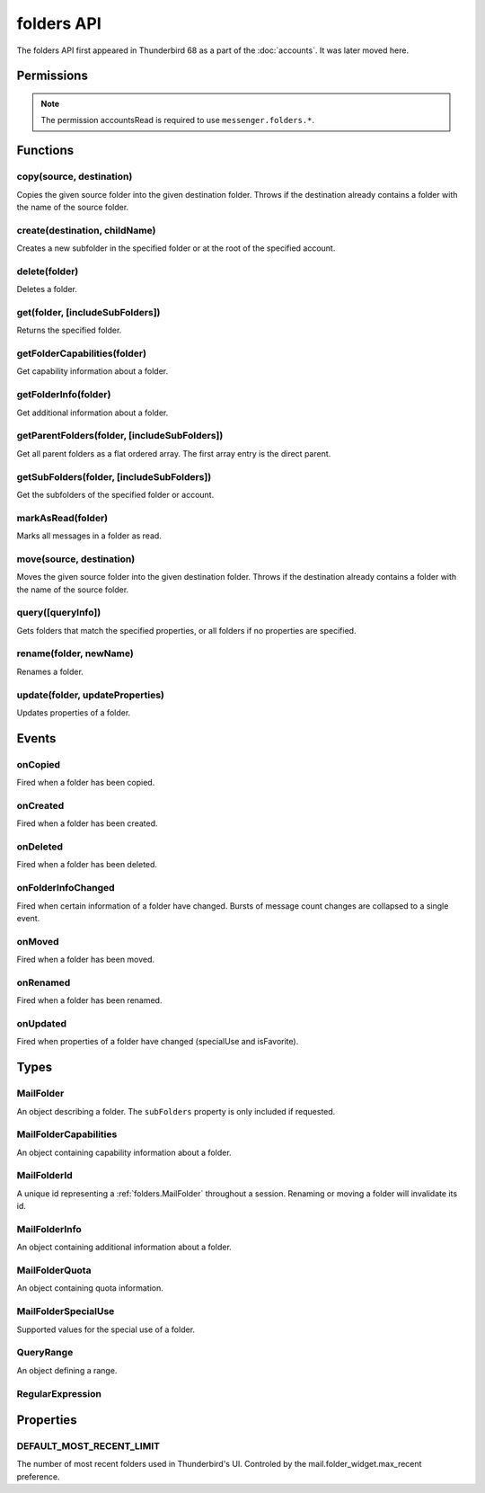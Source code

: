 .. _folders_api:

===========
folders API
===========

The folders API first appeared in Thunderbird 68 as a part of the
:doc:`accounts`. It was later moved here.

.. role:: permission

.. role:: value

.. role:: code

.. rst-class:: api-main-section

Permissions
===========

.. api-member::
   :name: :permission:`accountsFolders`

   Create, rename, or delete your mail account folders

.. rst-class:: api-permission-info

.. note::

   The permission :permission:`accountsRead` is required to use ``messenger.folders.*``.

.. rst-class:: api-main-section

Functions
=========

.. _folders.copy:

copy(source, destination)
-------------------------

.. api-section-annotation-hack:: -- [Added in TB 91]

Copies the given source folder into the given destination folder. Throws if the destination already contains a folder with the name of the source folder.

.. api-header::
   :label: Parameters

   
   .. api-member::
      :name: ``source``
      :type: (:ref:`folders.MailFolderId`)
   
   
   .. api-member::
      :name: ``destination``
      :type: (:ref:`folders.MailFolderId`)
   

.. api-header::
   :label: Return type (`Promise`_)

   
   .. api-member::
      :type: :ref:`folders.MailFolder`
   
   
   .. _Promise: https://developer.mozilla.org/en-US/docs/Web/JavaScript/Reference/Global_Objects/Promise

.. api-header::
   :label: Required permissions

   - :permission:`accountsRead`
   - :permission:`accountsFolders`

.. _folders.create:

create(destination, childName)
------------------------------

.. api-section-annotation-hack:: 

Creates a new subfolder in the specified folder or at the root of the specified account.

.. api-header::
   :label: Parameters

   
   .. api-member::
      :name: ``destination``
      :type: (:ref:`folders.MailFolderId`)
   
   
   .. api-member::
      :name: ``childName``
      :type: (string)
   

.. api-header::
   :label: Return type (`Promise`_)

   
   .. api-member::
      :type: :ref:`folders.MailFolder`
   
   
   .. _Promise: https://developer.mozilla.org/en-US/docs/Web/JavaScript/Reference/Global_Objects/Promise

.. api-header::
   :label: Required permissions

   - :permission:`accountsRead`
   - :permission:`accountsFolders`

.. _folders.delete:

delete(folder)
--------------

.. api-section-annotation-hack:: 

Deletes a folder.

.. api-header::
   :label: Parameters

   
   .. api-member::
      :name: ``folder``
      :type: (:ref:`folders.MailFolderId`)
   

.. api-header::
   :label: Required permissions

   - :permission:`accountsRead`
   - :permission:`accountsFolders`
   - :permission:`messagesDelete`

.. _folders.get:

get(folder, [includeSubFolders])
--------------------------------

.. api-section-annotation-hack:: -- [Added in TB 121]

Returns the specified folder.

.. api-header::
   :label: Parameters

   
   .. api-member::
      :name: ``folder``
      :type: (:ref:`folders.MailFolderId`)
   
   
   .. api-member::
      :name: [``includeSubFolders``]
      :type: (boolean, optional)
      
      Specifies whether the returned :ref:`folders.MailFolder` object should include all its nested subfolders . Defaults to :value:`true`.
   

.. api-header::
   :label: Return type (`Promise`_)

   
   .. api-member::
      :type: :ref:`folders.MailFolder`
   
   
   .. _Promise: https://developer.mozilla.org/en-US/docs/Web/JavaScript/Reference/Global_Objects/Promise

.. api-header::
   :label: Required permissions

   - :permission:`accountsRead`

.. _folders.getFolderCapabilities:

getFolderCapabilities(folder)
-----------------------------

.. api-section-annotation-hack:: -- [Added in TB 121]

Get capability information about a folder.

.. api-header::
   :label: Parameters

   
   .. api-member::
      :name: ``folder``
      :type: (:ref:`folders.MailFolderId`)
   

.. api-header::
   :label: Return type (`Promise`_)

   
   .. api-member::
      :type: :ref:`folders.MailFolderCapabilities`
   
   
   .. _Promise: https://developer.mozilla.org/en-US/docs/Web/JavaScript/Reference/Global_Objects/Promise

.. api-header::
   :label: Required permissions

   - :permission:`accountsRead`

.. _folders.getFolderInfo:

getFolderInfo(folder)
---------------------

.. api-section-annotation-hack:: -- [Added in TB 91]

Get additional information about a folder.

.. api-header::
   :label: Parameters

   
   .. api-member::
      :name: ``folder``
      :type: (:ref:`folders.MailFolderId`)
   

.. api-header::
   :label: Return type (`Promise`_)

   
   .. api-member::
      :type: :ref:`folders.MailFolderInfo`
   
   
   .. _Promise: https://developer.mozilla.org/en-US/docs/Web/JavaScript/Reference/Global_Objects/Promise

.. api-header::
   :label: Required permissions

   - :permission:`accountsRead`

.. _folders.getParentFolders:

getParentFolders(folder, [includeSubFolders])
---------------------------------------------

.. api-section-annotation-hack:: -- [Added in TB 91]

Get all parent folders as a flat ordered array. The first array entry is the direct parent.

.. api-header::
   :label: Parameters

   
   .. api-member::
      :name: ``folder``
      :type: (:ref:`folders.MailFolderId`)
   
   
   .. api-member::
      :name: [``includeSubFolders``]
      :type: (boolean, optional)
      
      Specifies whether the returned :ref:`folders.MailFolder` object for each parent folder should include its nested subfolders . Defaults to :value:`false`.
   

.. api-header::
   :label: Return type (`Promise`_)

   
   .. api-member::
      :type: array of :ref:`folders.MailFolder`
   
   
   .. _Promise: https://developer.mozilla.org/en-US/docs/Web/JavaScript/Reference/Global_Objects/Promise

.. api-header::
   :label: Required permissions

   - :permission:`accountsRead`

.. _folders.getSubFolders:

getSubFolders(folder, [includeSubFolders])
------------------------------------------

.. api-section-annotation-hack:: -- [Added in TB 91]

Get the subfolders of the specified folder or account.

.. api-header::
   :label: Parameters

   
   .. api-member::
      :name: ``folder``
      :type: (:ref:`folders.MailFolderId`)
   
   
   .. api-member::
      :name: [``includeSubFolders``]
      :type: (boolean, optional)
      
      Specifies whether the returned :ref:`folders.MailFolder` object for each direct subfolder should also include all its nested subfolders . Defaults to :value:`true`.
   

.. api-header::
   :label: Return type (`Promise`_)

   
   .. api-member::
      :type: array of :ref:`folders.MailFolder`
   
   
   .. _Promise: https://developer.mozilla.org/en-US/docs/Web/JavaScript/Reference/Global_Objects/Promise

.. api-header::
   :label: Required permissions

   - :permission:`accountsRead`

.. _folders.markAsRead:

markAsRead(folder)
------------------

.. api-section-annotation-hack:: -- [Added in TB 121]

Marks all messages in a folder as read.

.. api-header::
   :label: Parameters

   
   .. api-member::
      :name: ``folder``
      :type: (:ref:`folders.MailFolderId`)
   

.. api-header::
   :label: Required permissions

   - :permission:`accountsRead`
   - :permission:`accountsFolders`

.. _folders.move:

move(source, destination)
-------------------------

.. api-section-annotation-hack:: -- [Added in TB 91]

Moves the given source folder into the given destination folder. Throws if the destination already contains a folder with the name of the source folder.

.. api-header::
   :label: Parameters

   
   .. api-member::
      :name: ``source``
      :type: (:ref:`folders.MailFolderId`)
   
   
   .. api-member::
      :name: ``destination``
      :type: (:ref:`folders.MailFolderId`)
   

.. api-header::
   :label: Return type (`Promise`_)

   
   .. api-member::
      :type: :ref:`folders.MailFolder`
   
   
   .. _Promise: https://developer.mozilla.org/en-US/docs/Web/JavaScript/Reference/Global_Objects/Promise

.. api-header::
   :label: Required permissions

   - :permission:`accountsRead`
   - :permission:`accountsFolders`

.. _folders.query:

query([queryInfo])
------------------

.. api-section-annotation-hack:: -- [Added in TB 121]

Gets folders that match the specified properties, or all folders if no properties are specified.

.. api-header::
   :label: Parameters

   
   .. api-member::
      :name: [``queryInfo``]
      :type: (object, optional)
      
      .. api-member::
         :name: [``accountId``]
         :type: (:ref:`accounts.MailAccountId`, optional)
         
         Limits the search to folders of the account with the specified id.
      
      
      .. api-member::
         :name: [``canAddMessages``]
         :type: (boolean, optional)
         
         Whether the folder supports adding new messages, or not.
      
      
      .. api-member::
         :name: [``canAddSubfolders``]
         :type: (boolean, optional)
         
         Whether the folder supports adding new subfolders, or not.
      
      
      .. api-member::
         :name: [``canBeDeleted``]
         :type: (boolean, optional)
         
         Whether the folder can be deleted, or not.
      
      
      .. api-member::
         :name: [``canBeRenamed``]
         :type: (boolean, optional)
         
         Whether the folder can be renamed, or not.
      
      
      .. api-member::
         :name: [``canDeleteMessages``]
         :type: (boolean, optional)
         
         Whether the folder supports deleting messages, or not.
      
      
      .. api-member::
         :name: [``folderId``]
         :type: (:ref:`folders.MailFolderId`, optional)
         
         Limits the search to the folder with the specified id.
      
      
      .. api-member::
         :name: [``hasMessages``]
         :type: (boolean or :ref:`folders.QueryRange`, optional)
         
         Whether the folder (excluding subfolders) contains messages, or not. Supports to specify a :ref:`folders.QueryRange` (min/max) instead of a simple boolean value (none/some).
      
      
      .. api-member::
         :name: [``hasNewMessages``]
         :type: (boolean or :ref:`folders.QueryRange`, optional)
         
         Whether the folder (excluding subfolders) contains new messages, or not. Supports to specify a :ref:`folders.QueryRange` (min/max) instead of a simple boolean value (none/some).
      
      
      .. api-member::
         :name: [``hasSubFolders``]
         :type: (boolean or :ref:`folders.QueryRange`, optional)
         
         Whether the folder has subfolders, or not. Supports to specify a :ref:`folders.QueryRange` (min/max) instead of a simple boolean value (none/some).
      
      
      .. api-member::
         :name: [``hasUnreadMessages``]
         :type: (boolean or :ref:`folders.QueryRange`, optional)
         
         Whether the folder (excluding subfolders) contains unread messages, or not. Supports to specify a :ref:`folders.QueryRange` (min/max) instead of a simple boolean value (none/some).
      
      
      .. api-member::
         :name: [``isFavorite``]
         :type: (boolean, optional)
         
         Whether the folder is a favorite folder, or not.
      
      
      .. api-member::
         :name: [``isRoot``]
         :type: (boolean, optional)
         
         Whether the folder is a root folder, or not.
      
      
      .. api-member::
         :name: [``isVirtual``]
         :type: (boolean, optional)
         
         Whether this folder is a virtual search folder, or not.
      
      
      .. api-member::
         :name: [``limit``]
         :type: (integer, optional)
         
         Limits the number of returned folders. If used together with :value:`recent`, supports being set to :ref:`folders.DEFAULT_MOST_RECENT_LIMIT`
      
      
      .. api-member::
         :name: [``name``]
         :type: (:ref:`folders.RegularExpression` or string, optional)
         
         Return only folders whose name is matched by the provided string or regular expression.
      
      
      .. api-member::
         :name: [``path``]
         :type: (:ref:`folders.RegularExpression` or string, optional)
         
         Return only folders whose path is matched by the provided string or regular expression.
      
      
      .. api-member::
         :name: [``recent``]
         :type: (boolean, optional)
         
         Whether the folder (excluding subfolders) has been used within the last month, or not. The returned folders will be sorted by their recentness.
      
      
      .. api-member::
         :name: [``specialUse``]
         :type: (array of :ref:`folders.MailFolderSpecialUse`, optional)
         
         Match only folders with the specified special use (folders have to match all specified uses).
      
   

.. api-header::
   :label: Return type (`Promise`_)

   
   .. api-member::
      :type: array of :ref:`folders.MailFolder`
   
   
   .. _Promise: https://developer.mozilla.org/en-US/docs/Web/JavaScript/Reference/Global_Objects/Promise

.. api-header::
   :label: Required permissions

   - :permission:`accountsRead`

.. _folders.rename:

rename(folder, newName)
-----------------------

.. api-section-annotation-hack:: 

Renames a folder.

.. api-header::
   :label: Parameters

   
   .. api-member::
      :name: ``folder``
      :type: (:ref:`folders.MailFolderId`)
   
   
   .. api-member::
      :name: ``newName``
      :type: (string)
   

.. api-header::
   :label: Return type (`Promise`_)

   
   .. api-member::
      :type: :ref:`folders.MailFolder`
   
   
   .. _Promise: https://developer.mozilla.org/en-US/docs/Web/JavaScript/Reference/Global_Objects/Promise

.. api-header::
   :label: Required permissions

   - :permission:`accountsRead`
   - :permission:`accountsFolders`

.. _folders.update:

update(folder, updateProperties)
--------------------------------

.. api-section-annotation-hack:: -- [Added in TB 121]

Updates properties of a folder.

.. api-header::
   :label: Parameters

   
   .. api-member::
      :name: ``folder``
      :type: (:ref:`folders.MailFolderId`)
   
   
   .. api-member::
      :name: ``updateProperties``
      :type: (object)
      
      The properties to update.
      
      .. api-member::
         :name: [``isFavorite``]
         :type: (boolean, optional)
         
         Sets or clears the favorite status.
      
   

.. api-header::
   :label: Required permissions

   - :permission:`accountsRead`
   - :permission:`accountsFolders`

.. rst-class:: api-main-section

Events
======

.. _folders.onCopied:

onCopied
--------

.. api-section-annotation-hack:: -- [Added in TB 91]

Fired when a folder has been copied.

.. api-header::
   :label: Parameters for onCopied.addListener(listener)

   
   .. api-member::
      :name: ``listener(originalFolder, copiedFolder)``
      
      A function that will be called when this event occurs.
   

.. api-header::
   :label: Parameters passed to the listener function

   
   .. api-member::
      :name: ``originalFolder``
      :type: (:ref:`folders.MailFolder`)
   
   
   .. api-member::
      :name: ``copiedFolder``
      :type: (:ref:`folders.MailFolder`)
   

.. api-header::
   :label: Required permissions

   - :permission:`accountsRead`

.. _folders.onCreated:

onCreated
---------

.. api-section-annotation-hack:: -- [Added in TB 91]

Fired when a folder has been created.

.. api-header::
   :label: Parameters for onCreated.addListener(listener)

   
   .. api-member::
      :name: ``listener(createdFolder)``
      
      A function that will be called when this event occurs.
   

.. api-header::
   :label: Parameters passed to the listener function

   
   .. api-member::
      :name: ``createdFolder``
      :type: (:ref:`folders.MailFolder`)
   

.. api-header::
   :label: Required permissions

   - :permission:`accountsRead`

.. _folders.onDeleted:

onDeleted
---------

.. api-section-annotation-hack:: -- [Added in TB 91]

Fired when a folder has been deleted.

.. api-header::
   :label: Parameters for onDeleted.addListener(listener)

   
   .. api-member::
      :name: ``listener(deletedFolder)``
      
      A function that will be called when this event occurs.
   

.. api-header::
   :label: Parameters passed to the listener function

   
   .. api-member::
      :name: ``deletedFolder``
      :type: (:ref:`folders.MailFolder`)
   

.. api-header::
   :label: Required permissions

   - :permission:`accountsRead`

.. _folders.onFolderInfoChanged:

onFolderInfoChanged
-------------------

.. api-section-annotation-hack:: -- [Added in TB 91]

Fired when certain information of a folder have changed. Bursts of message count changes are collapsed to a single event.

.. api-header::
   :label: Parameters for onFolderInfoChanged.addListener(listener)

   
   .. api-member::
      :name: ``listener(folder, folderInfo)``
      
      A function that will be called when this event occurs.
   

.. api-header::
   :label: Parameters passed to the listener function

   
   .. api-member::
      :name: ``folder``
      :type: (:ref:`folders.MailFolder`)
   
   
   .. api-member::
      :name: ``folderInfo``
      :type: (:ref:`folders.MailFolderInfo`)
   

.. api-header::
   :label: Required permissions

   - :permission:`accountsRead`

.. _folders.onMoved:

onMoved
-------

.. api-section-annotation-hack:: -- [Added in TB 91]

Fired when a folder has been moved.

.. api-header::
   :label: Parameters for onMoved.addListener(listener)

   
   .. api-member::
      :name: ``listener(originalFolder, movedFolder)``
      
      A function that will be called when this event occurs.
   

.. api-header::
   :label: Parameters passed to the listener function

   
   .. api-member::
      :name: ``originalFolder``
      :type: (:ref:`folders.MailFolder`)
   
   
   .. api-member::
      :name: ``movedFolder``
      :type: (:ref:`folders.MailFolder`)
   

.. api-header::
   :label: Required permissions

   - :permission:`accountsRead`

.. _folders.onRenamed:

onRenamed
---------

.. api-section-annotation-hack:: -- [Added in TB 91]

Fired when a folder has been renamed.

.. api-header::
   :label: Parameters for onRenamed.addListener(listener)

   
   .. api-member::
      :name: ``listener(originalFolder, renamedFolder)``
      
      A function that will be called when this event occurs.
   

.. api-header::
   :label: Parameters passed to the listener function

   
   .. api-member::
      :name: ``originalFolder``
      :type: (:ref:`folders.MailFolder`)
   
   
   .. api-member::
      :name: ``renamedFolder``
      :type: (:ref:`folders.MailFolder`)
   

.. api-header::
   :label: Required permissions

   - :permission:`accountsRead`

.. _folders.onUpdated:

onUpdated
---------

.. api-section-annotation-hack:: -- [Added in TB 121]

Fired when properties of a folder have changed (:value:`specialUse` and :value:`isFavorite`).

.. api-header::
   :label: Parameters for onUpdated.addListener(listener)

   
   .. api-member::
      :name: ``listener(originalFolder, updatedFolder)``
      
      A function that will be called when this event occurs.
   

.. api-header::
   :label: Parameters passed to the listener function

   
   .. api-member::
      :name: ``originalFolder``
      :type: (:ref:`folders.MailFolder`)
   
   
   .. api-member::
      :name: ``updatedFolder``
      :type: (:ref:`folders.MailFolder`)
   

.. api-header::
   :label: Required permissions

   - :permission:`accountsRead`

.. rst-class:: api-main-section

Types
=====

.. _folders.MailFolder:

MailFolder
----------

.. api-section-annotation-hack:: 

An object describing a folder. The ``subFolders`` property is only included if requested.

.. api-header::
   :label: object

   
   .. api-member::
      :name: ``accountId``
      :type: (:ref:`accounts.MailAccountId`)
      
      The id of the account this folder belongs to.
   
   
   .. api-member::
      :name: ``path``
      :type: (string)
      
      Path to this folder in the account. Although paths look predictable, never guess a folder's path, as there are a number of reasons why it may not be what you think it is. Use :ref:`folders.getParentFolders` or :ref:`folders.getSubFolders` to obtain hierarchy information.
   
   
   .. api-member::
      :name: [``id``]
      :type: (:ref:`folders.MailFolderId`, optional)
      
      An identifier for the folder.
   
   
   .. api-member::
      :name: [``isFavorite``]
      :type: (boolean, optional)
      :annotation: -- [Added in TB 121]
      
      Whether this folder is a favorite folder.
   
   
   .. api-member::
      :name: [``isRoot``]
      :type: (boolean, optional)
      :annotation: -- [Added in TB 121]
      
      Whether this folder is a root folder.
   
   
   .. api-member::
      :name: [``isVirtual``]
      :type: (boolean, optional)
      :annotation: -- [Added in TB 121]
      
      Whether this folder is a virtual search folder.
   
   
   .. api-member::
      :name: [``name``]
      :type: (string, optional)
      
      The human-friendly name of this folder.
   
   
   .. api-member::
      :name: [``specialUse``]
      :type: (array of :ref:`folders.MailFolderSpecialUse`, optional)
      :annotation: -- [Added in TB 121]
      
      The special use of this folder. A folder can have multiple special uses.
   
   
   .. api-member::
      :name: [``subFolders``]
      :type: (array of :ref:`folders.MailFolder`, optional)
      :annotation: -- [Added in TB 74]
      
      Subfolders are only included if requested. They will be returned in the same order as used in Thunderbird's folder pane.
   

.. _folders.MailFolderCapabilities:

MailFolderCapabilities
----------------------

.. api-section-annotation-hack:: -- [Added in TB 121]

An object containing capability information about a folder.

.. api-header::
   :label: object

   
   .. api-member::
      :name: [``canAddMessages``]
      :type: (boolean, optional)
      
      Whether this folder supports adding new messages.
   
   
   .. api-member::
      :name: [``canAddSubfolders``]
      :type: (boolean, optional)
      
      Whether this folder supports adding new subfolders.
   
   
   .. api-member::
      :name: [``canBeDeleted``]
      :type: (boolean, optional)
      
      Whether this folder can be deleted.
   
   
   .. api-member::
      :name: [``canBeRenamed``]
      :type: (boolean, optional)
      
      Whether this folder can be renamed.
   
   
   .. api-member::
      :name: [``canDeleteMessages``]
      :type: (boolean, optional)
      
      Whether this folder supports deleting messages.
   

.. _folders.MailFolderId:

MailFolderId
------------

.. api-section-annotation-hack:: 

A unique id representing a :ref:`folders.MailFolder` throughout a session. Renaming or moving a folder will invalidate its id.

.. api-header::
   :label: string

.. _folders.MailFolderInfo:

MailFolderInfo
--------------

.. api-section-annotation-hack:: -- [Added in TB 91]

An object containing additional information about a folder.

.. api-header::
   :label: object

   
   .. api-member::
      :name: [``lastUsed``]
      :type: (`Date <https://developer.mozilla.org/en-US/docs/Web/JavaScript/Reference/Global_Objects/Date>`__, optional)
      :annotation: -- [Added in TB 121]
      
      Date the folder was last used (precision: seconds).
   
   
   .. api-member::
      :name: [``newMessageCount``]
      :type: (integer, optional)
      :annotation: -- [Added in TB 121]
      
      Number of new messages in this folder.
   
   
   .. api-member::
      :name: [``quota``]
      :type: (array of :ref:`folders.MailFolderQuota`, optional)
      :annotation: -- [Added in TB 121]
      
      Quota information, if available.
   
   
   .. api-member::
      :name: [``totalMessageCount``]
      :type: (integer, optional)
      
      Number of messages in this folder.
   
   
   .. api-member::
      :name: [``unreadMessageCount``]
      :type: (integer, optional)
      
      Number of unread messages in this folder.
   

.. _folders.MailFolderQuota:

MailFolderQuota
---------------

.. api-section-annotation-hack:: -- [Added in TB 121]

An object containing quota information.

.. api-header::
   :label: object

   
   .. api-member::
      :name: ``limit``
      :type: (integer)
      
      The maximum available quota.
   
   
   .. api-member::
      :name: ``type``
      :type: (`string`)
      
      The type of the quota as defined by RFC2087. A :value:`STORAGE` quota is constraining the available storage in bytes, a :value:`MESSAGE` quota is constraining the number of storable messages.
      
      Supported values:
      
      .. api-member::
         :name: :value:`STORAGE`
      
      .. api-member::
         :name: :value:`MESSAGE`
   
   
   .. api-member::
      :name: ``unused``
      :type: (integer)
      
      The currently unused quota.
   
   
   .. api-member::
      :name: ``used``
      :type: (integer)
      
      The currently used quota.
   

.. _folders.MailFolderSpecialUse:

MailFolderSpecialUse
--------------------

.. api-section-annotation-hack:: -- [Added in TB 121]

Supported values for the special use of a folder.

.. api-header::
   :label: `string`

   
   .. container:: api-member-node
   
      .. container:: api-member-description-only
         
         Supported values:
         
         .. api-member::
            :name: :value:`inbox`
         
         .. api-member::
            :name: :value:`drafts`
         
         .. api-member::
            :name: :value:`sent`
         
         .. api-member::
            :name: :value:`trash`
         
         .. api-member::
            :name: :value:`templates`
         
         .. api-member::
            :name: :value:`archives`
         
         .. api-member::
            :name: :value:`junk`
         
         .. api-member::
            :name: :value:`outbox`
   

.. _folders.QueryRange:

QueryRange
----------

.. api-section-annotation-hack:: 

An object defining a range.

.. api-header::
   :label: object

   
   .. api-member::
      :name: [``max``]
      :type: (integer, optional)
      
      The maximum value required to match the query.
   
   
   .. api-member::
      :name: [``min``]
      :type: (integer, optional)
      
      The minimum value required to match the query.
   

.. _folders.RegularExpression:

RegularExpression
-----------------

.. api-section-annotation-hack:: 

.. api-header::
   :label: object

   
   .. api-member::
      :name: ``regexp``
      :type: (string)
      
      A regular expression, for example :value:`^Projects \d{4}$`.
   
   
   .. api-member::
      :name: [``flags``]
      :type: (string, optional)
      
      Supported RegExp flags: :value:`i` = case insensitive, and/or one of :value:`u` = unicode support or :value:`v` = extended unicode support
   

.. rst-class:: api-main-section

Properties
==========

.. _folders.DEFAULT_MOST_RECENT_LIMIT:

DEFAULT_MOST_RECENT_LIMIT
-------------------------

.. api-section-annotation-hack:: 

The number of most recent folders used in Thunderbird's UI. Controled by the :value:`mail.folder_widget.max_recent` preference.
